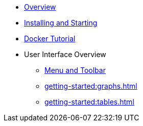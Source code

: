 ** xref:getting-started:overview.adoc[Overview]
** xref:getting-started:install.adoc[Installing and Starting]
** xref:getting-started:get-started.adoc[Docker Tutorial]
** User Interface Overview
*** xref:getting-started:user-interface.adoc[Menu and Toolbar]
*** xref:getting-started:graphs.adoc[]
*** xref:getting-started:tables.adoc[]